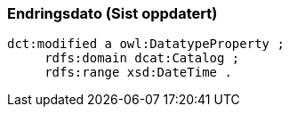 
=== Endringsdato (Sist oppdatert)

----
dct:modified a owl:DatatypeProperty ;
     rdfs:domain dcat:Catalog ;
     rdfs:range xsd:DateTime .
----
